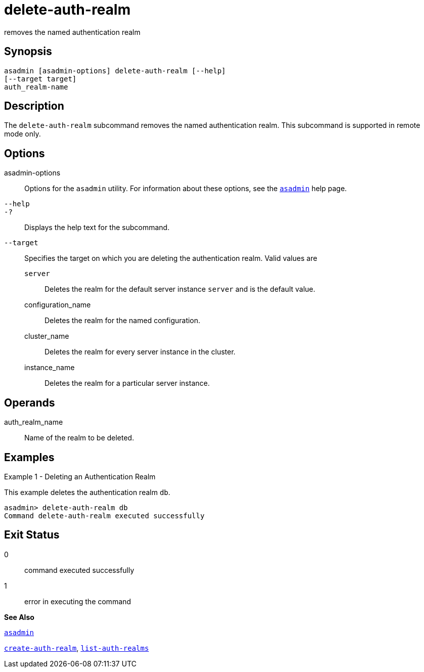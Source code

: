 [[delete-auth-realm]]
= delete-auth-realm

removes the named authentication realm

[[synopsis]]
== Synopsis

[source,shell]
----
asadmin [asadmin-options] delete-auth-realm [--help]
[--target target]
auth_realm-name
----

[[description]]
== Description

The `delete-auth-realm` subcommand removes the named authentication realm. This subcommand is supported in remote mode only.

[[options]]
== Options

asadmin-options::
  Options for the `asadmin` utility. For information about these options, see the xref:asadmin.adoc#asadmin[`asadmin`] help page.
`--help`::
`-?`::
  Displays the help text for the subcommand.
`--target`::
  Specifies the target on which you are deleting the authentication realm. Valid values are +
  `server`;;
    Deletes the realm for the default server instance `server` and is the default value.
  configuration_name;;
    Deletes the realm for the named configuration.
  cluster_name;;
    Deletes the realm for every server instance in the cluster.
  instance_name;;
    Deletes the realm for a particular server instance.

[[operands]]
== Operands

auth_realm_name::
  Name of the realm to be deleted.

[[examples]]
== Examples

[[example-1]]
Example 1 - Deleting an Authentication Realm

This example deletes the authentication realm `db`.

[source,shell]
----
asadmin> delete-auth-realm db
Command delete-auth-realm executed successfully
----

[[exit-status]]
== Exit Status

0::
  command executed successfully
1::
  error in executing the command

*See Also*

xref:asadmin.adoc#asadmin[`asadmin`]

xref:create-auth-realm.adoc#create-auth-realm[`create-auth-realm`],
xref:list-auth-realms.adoc#list-auth-realms[`list-auth-realms`]


